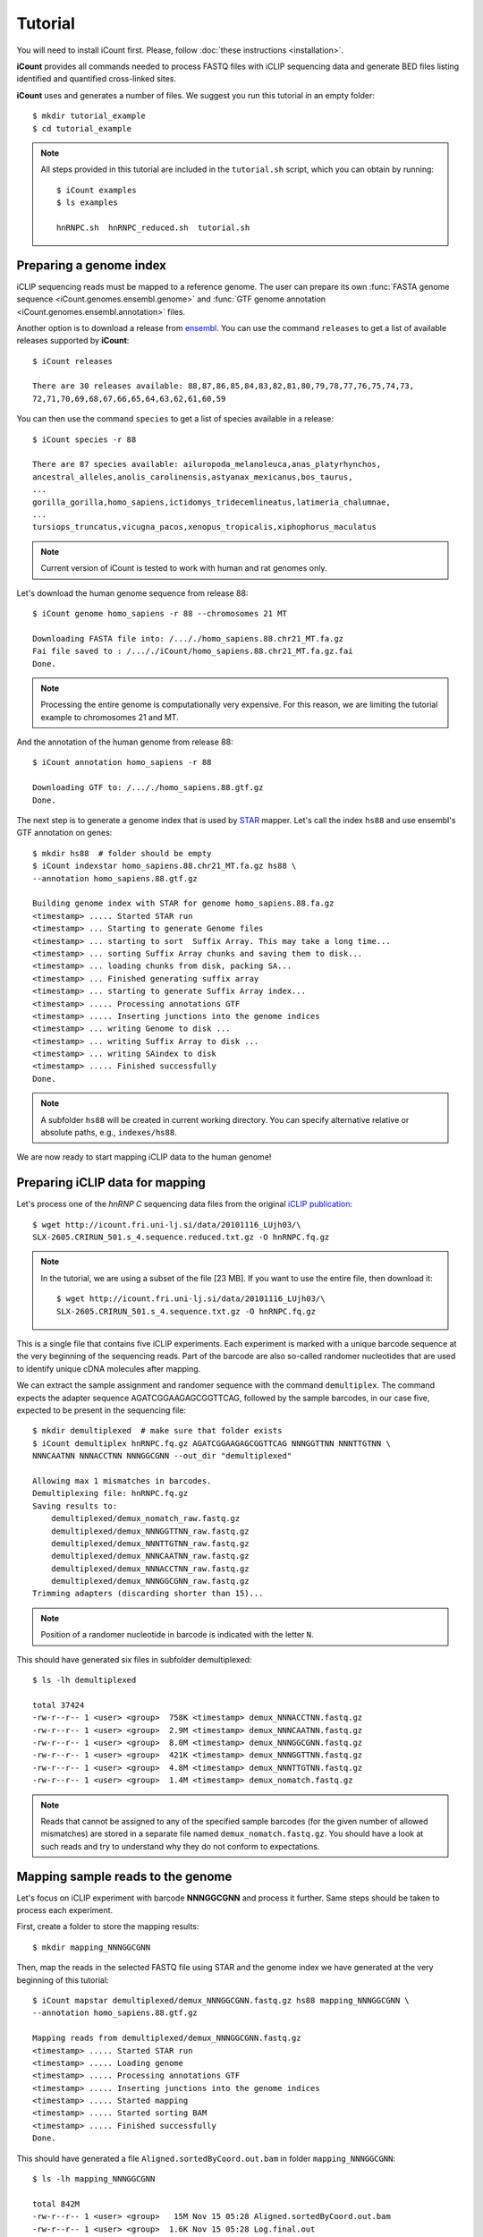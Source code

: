 ********
Tutorial
********

You will need to install iCount first. Please, follow :doc:`these instructions <installation>`.

**iCount** provides all commands needed to process FASTQ files with iCLIP sequencing data and
generate BED files listing identified and quantified cross-linked sites.

**iCount** uses and generates a number of files. We suggest you run this tutorial in an empty
folder::

    $ mkdir tutorial_example
    $ cd tutorial_example

.. note::
    All steps provided in this tutorial are included in the ``tutorial.sh`` script, which you
    can obtain by running::

        $ iCount examples
        $ ls examples

        hnRNPC.sh  hnRNPC_reduced.sh  tutorial.sh


Preparing a genome index
========================

iCLIP sequencing reads must be mapped to a reference genome. The user can prepare its own
:func:`FASTA genome sequence <iCount.genomes.ensembl.genome>` and
:func:`GTF genome annotation <iCount.genomes.ensembl.annotation>` files.

Another option is to download a release from `ensembl`_. You can use the command ``releases`` to
get a list of available releases supported by **iCount**::

    $ iCount releases

    There are 30 releases available: 88,87,86,85,84,83,82,81,80,79,78,77,76,75,74,73,
    72,71,70,69,68,67,66,65,64,63,62,61,60,59


You can then use the command ``species`` to get a list of species available in a release::

    $ iCount species -r 88

    There are 87 species available: ailuropoda_melanoleuca,anas_platyrhynchos,
    ancestral_alleles,anolis_carolinensis,astyanax_mexicanus,bos_taurus,
    ...
    gorilla_gorilla,homo_sapiens,ictidomys_tridecemlineatus,latimeria_chalumnae,
    ...
    tursiops_truncatus,vicugna_pacos,xenopus_tropicalis,xiphophorus_maculatus

.. note::
    Current version of iCount is tested to work with human and rat genomes only.

Let's download the human genome sequence from release 88::

    $ iCount genome homo_sapiens -r 88 --chromosomes 21 MT

    Downloading FASTA file into: /..././homo_sapiens.88.chr21_MT.fa.gz
    Fai file saved to : /..././iCount/homo_sapiens.88.chr21_MT.fa.gz.fai
    Done.

.. note::
    Processing the entire genome is computationally very expensive. For this reason, we are
    limiting the tutorial example to chromosomes 21 and MT.

And the annotation of the human genome from release 88::

    $ iCount annotation homo_sapiens -r 88

    Downloading GTF to: /..././homo_sapiens.88.gtf.gz
    Done.

The next step is to generate a genome index that is used by `STAR`_ mapper. Let's call the index
``hs88`` and use ensembl's GTF annotation on genes::

    $ mkdir hs88  # folder should be empty
    $ iCount indexstar homo_sapiens.88.chr21_MT.fa.gz hs88 \
    --annotation homo_sapiens.88.gtf.gz

    Building genome index with STAR for genome homo_sapiens.88.fa.gz
    <timestamp> ..... Started STAR run
    <timestamp> ... Starting to generate Genome files
    <timestamp> ... starting to sort  Suffix Array. This may take a long time...
    <timestamp> ... sorting Suffix Array chunks and saving them to disk...
    <timestamp> ... loading chunks from disk, packing SA...
    <timestamp> ... Finished generating suffix array
    <timestamp> ... starting to generate Suffix Array index...
    <timestamp> ..... Processing annotations GTF
    <timestamp> ..... Inserting junctions into the genome indices
    <timestamp> ... writing Genome to disk ...
    <timestamp> ... writing Suffix Array to disk ...
    <timestamp> ... writing SAindex to disk
    <timestamp> ..... Finished successfully
    Done.

.. note::
    A subfolder ``hs88`` will be created in current working directory. You can specify
    alternative relative or absolute paths, e.g., ``indexes/hs88``.

We are now ready to start mapping iCLIP data to the human genome!

.. _`ensembl`:
    https://www.ensembl.org

.. _`STAR`:
    https://github.com/alexdobin/STAR


Preparing iCLIP data for mapping
================================

Let's process one of the *hnRNP C* sequencing data files from the original `iCLIP publication`_::

    $ wget http://icount.fri.uni-lj.si/data/20101116_LUjh03/\
    SLX-2605.CRIRUN_501.s_4.sequence.reduced.txt.gz -O hnRNPC.fq.gz

.. note::
    In the tutorial, we are using a subset of the file [23 MB]. If you want to use the entire file, then download it::

        $ wget http://icount.fri.uni-lj.si/data/20101116_LUjh03/\
        SLX-2605.CRIRUN_501.s_4.sequence.txt.gz -O hnRNPC.fq.gz

This is a single file that contains five iCLIP experiments. Each experiment is marked with a
unique barcode sequence at the very beginning of the sequencing reads. Part of the barcode are
also so-called randomer nucleotides that are used to identify unique cDNA molecules after mapping.

We can extract the sample assignment and randomer sequence with the command ``demultiplex``. The
command expects the adapter sequence AGATCGGAAGAGCGGTTCAG, followed by the sample barcodes, in our
case five, expected to be present in the sequencing file::

    $ mkdir demultiplexed  # make sure that folder exists
    $ iCount demultiplex hnRNPC.fq.gz AGATCGGAAGAGCGGTTCAG NNNGGTTNN NNNTTGTNN \
    NNNCAATNN NNNACCTNN NNNGGCGNN --out_dir "demultiplexed"

    Allowing max 1 mismatches in barcodes.
    Demultiplexing file: hnRNPC.fq.gz
    Saving results to:
        demultiplexed/demux_nomatch_raw.fastq.gz
        demultiplexed/demux_NNNGGTTNN_raw.fastq.gz
        demultiplexed/demux_NNNTTGTNN_raw.fastq.gz
        demultiplexed/demux_NNNCAATNN_raw.fastq.gz
        demultiplexed/demux_NNNACCTNN_raw.fastq.gz
        demultiplexed/demux_NNNGGCGNN_raw.fastq.gz
    Trimming adapters (discarding shorter than 15)...

.. note::
    Position of a randomer nucleotide in barcode is indicated with the letter ``N``.


This should have generated six files in subfolder demultiplexed::

    $ ls -lh demultiplexed

    total 37424
    -rw-r--r-- 1 <user> <group>  758K <timestamp> demux_NNNACCTNN.fastq.gz
    -rw-r--r-- 1 <user> <group>  2.9M <timestamp> demux_NNNCAATNN.fastq.gz
    -rw-r--r-- 1 <user> <group>  8.0M <timestamp> demux_NNNGGCGNN.fastq.gz
    -rw-r--r-- 1 <user> <group>  421K <timestamp> demux_NNNGGTTNN.fastq.gz
    -rw-r--r-- 1 <user> <group>  4.8M <timestamp> demux_NNNTTGTNN.fastq.gz
    -rw-r--r-- 1 <user> <group>  1.4M <timestamp> demux_nomatch.fastq.gz


.. note::
    Reads that cannot be assigned to any of the specified sample barcodes (for the given number of
    allowed mismatches) are stored in a separate file named ``demux_nomatch.fastq.gz``. You
    should have a look at such reads and try to understand why they do not conform to expectations.


.. _`iCLIP publication`:
    https://www.ncbi.nlm.nih.gov/pubmed/20601959


Mapping sample reads to the genome
==================================

Let's focus on iCLIP experiment with barcode **NNNGGCGNN** and process it further. Same steps
should be taken to process each experiment.

First, create a folder to store the mapping results::

    $ mkdir mapping_NNNGGCGNN

Then, map the reads in the selected FASTQ file using STAR and the genome index we have generated
at the very beginning of this tutorial::

    $ iCount mapstar demultiplexed/demux_NNNGGCGNN.fastq.gz hs88 mapping_NNNGGCGNN \
    --annotation homo_sapiens.88.gtf.gz

    Mapping reads from demultiplexed/demux_NNNGGCGNN.fastq.gz
    <timestamp> ..... Started STAR run
    <timestamp> ..... Loading genome
    <timestamp> ..... Processing annotations GTF
    <timestamp> ..... Inserting junctions into the genome indices
    <timestamp> ..... Started mapping
    <timestamp> ..... Started sorting BAM
    <timestamp> ..... Finished successfully
    Done.

This should have generated a file ``Aligned.sortedByCoord.out.bam`` in folder ``mapping_NNNGGCGNN``::

    $ ls -lh mapping_NNNGGCGNN

    total 842M
    -rw-r--r-- 1 <user> <group>   15M Nov 15 05:28 Aligned.sortedByCoord.out.bam
    -rw-r--r-- 1 <user> <group>  1.6K Nov 15 05:28 Log.final.out
    -rw-r--r-- 1 <user> <group>   15K Nov 15 05:28 Log.out
    -rw-r--r-- 1 <user> <group>  364B Nov 15 05:28 Log.progress.out
    -rw-r--r-- 1 <user> <group>   51K Nov 15 05:28 SJ.out.tab


Quantifying cross-linked sites
==============================

Command ``xlsites`` reads a BAM file and generates a BED file with identified and quantified
cross-linked sites::

    $ iCount xlsites mapping_NNNGGCGNN/Aligned.sortedByCoord.out.bam \
    NNNGGCGNN_cDNA_unique.bed  NNNGGCGNN_cDNA_multiple.bed NNNGGCGNN_cDNA_skipped.bam \
    --group_by start --quant cDNA

This will generate a BED file where interaction strength is measured by the number of unique
cDNA molecules (randomer barcodes are used for this quantification).

You may generate a BED files where interaction strength is determined by the number of reads::

    $ iCount xlsites mapping_NNNGGCGNN/Aligned.sortedByCoord.out.bam \
    NNNGGCGNN_reads_unique.bed  NNNGGCGNN_reads_multiple.bed NNNGGCGNN_reads_skipped.bam \
    --group_by start --quant reads

By comparing the ration of cDNA vs reads counts we can estimate the level of over-amplification.
Ideally, this ratio should be close to one.


Identifying significantly cross-linked sites
============================================

The peak finding analysis expects an annotation file with information about the segmentation of
the genome into regions of different types, such as intergenic, UTR3, UTR5, ncRNA, intron, CDS
regions.

Command ``segment`` can read the annotation obtained from `ensembl`_ and generate a new
annotation file with genome segmentation::

    $ iCount segment homo_sapiens.88.gtf.gz hs88seg.gtf.gz \
    homo_sapiens.88.chr21_MT.fa.gz.fai

    Calculating intergenic regions...
    Segmentation stored in hs88seg.gtf.gz

Command ``peaks`` reads a genome segmentation GTF file, a BED file with cross-linked sites and
generates a BED file with subset of significantly cross-linked sites::

    $ iCount peaks hs88seg.gtf.gz NNNGGCGNN_cDNA_unique.bed peaks.bed \
    --scores scores.tsv

    Loading annotation file...
    874 out of 31150 annotation records will be used (30276 skipped).
    Loading cross-links file...
    Calculating intersection between annotation and cross-link file...
    Processing intersections...
    Peaks caculation finished. Writing results to files...
    BED6 file with significant peaks saved to: peaks.bed
    Scores for each cross-linked position saved to: scores.tsv
    Done.

.. note::
    P-value and FDR scores of all cross-linked sites can be stored by providing the parameter ``--scores``.


Identifying clusters of significantly cross-linked sites
========================================================

Command ``clusters`` reads a BED file with cross-linked sites and
generates a BED file with clusters of cross-linked sites::

    $ iCount clusters peaks.bed clusters.bed

    Merging cross links form file peaks.bed
    Done. Results saved to: clusters.bed


Annotating sites and summary statistics
=======================================

Command ``clusters`` reads genome segmentation GTF file, a BED file with cross-linked sites and
generates a file, where each site is annotated. By default it will annotate according to the
biotype::

    $ iCount annotate hs88seg.gtf.gz NNNGGCGNN_cDNA_unique.bed annotated_sites_biotype.tab

    Calculating overlaps between cross-link and annotation_file...
    Writing results to file...
    Done. Output saved to: annotated_sites_biotype.tab

You can specify other attributes from annotation to use. For example, we can determine, which genes
are annotated to each site::

    $ iCount annotate --subtype gene_id hs88seg.gtf.gz NNNGGCGNN_cDNA_unique.bed \
    annotated_sites_genes.tab

    Calculating overlaps between cross-link and annotation_file...
    Writing results to file...
    Done. Output saved to: annotated_sites_genes.tab

A summary of annotations can be generated with the command ``summary``::

    $ iCount summary hs88seg.gtf.gz NNNGGCGNN_cDNA_unique.bed summary.tab \
    homo_sapiens.88.chr21_MT.fa.gz.fai

    Calculating intersection between cross-link and annotation...
    Extracting summary from data...
    Done. Results saved to: summary.tab
